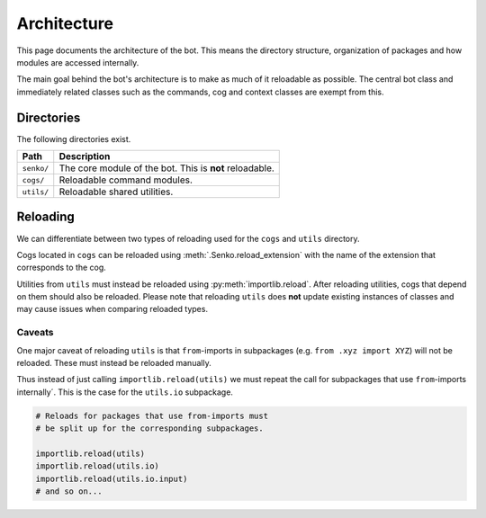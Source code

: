.. _architecture:

Architecture
############

This page documents the architecture of the bot. This means the directory
structure, organization of packages and how modules are accessed internally.

The main goal behind the bot's architecture is to make as much of it reloadable
as possible. The central bot class and immediately related classes such as the
commands, cog and context classes are exempt from this.

Directories
***********

The following directories exist.

=========================== ====================================================
Path                        Description
=========================== ====================================================
``senko/``                  The core module of the bot. This is **not** reloadable.
``cogs/``                   Reloadable command modules.
``utils/``                  Reloadable shared utilities.
=========================== ====================================================

Reloading
*********

We can differentiate between two types of reloading used for the ``cogs`` and
``utils`` directory.

Cogs located in ``cogs`` can be reloaded using :meth:`.Senko.reload_extension`
with the name of the extension that corresponds to the cog.

Utilities from ``utils`` must instead be reloaded using :py:meth:`importlib.reload`.
After reloading utilities, cogs that depend on them should also be reloaded.
Please note that reloading ``utils`` does **not** update existing instances
of classes and may cause issues when comparing reloaded types.

Caveats
=======

One major caveat of reloading ``utils`` is that ``from``-imports in subpackages
(e.g. ``from .xyz import XYZ``) will not be reloaded. These must instead be
reloaded manually.

Thus instead of just calling ``importlib.reload(utils)`` we must repeat the
call for subpackages that use ``from``-imports internally´. This is the case
for the ``utils.io`` subpackage.

.. code-block:: python3

    # Reloads for packages that use from-imports must
    # be split up for the corresponding subpackages.

    importlib.reload(utils)
    importlib.reload(utils.io)
    importlib.reload(utils.io.input)
    # and so on...
